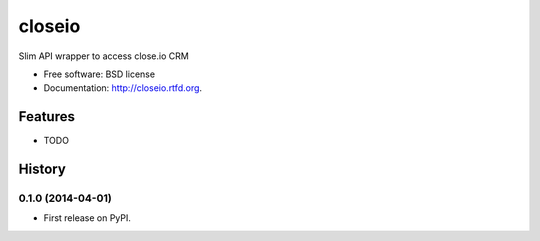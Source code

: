 ===============================
closeio
===============================

.. image:: https://travis-ci.org/Thermondo/closeio.png?branch=master
    :target: https://travis-ci.org/Thermondo/closeio

.. image:: https://coveralls.io/repos/Thermondo/closeio/badge.png?branch=master
    :target: https://coveralls.io/r/Thermondo/closeio

.. image:: https://pypip.in/v/faster_closeio/badge.png
    :target: https://crate.io/packages/faster_closeio

.. image:: https://pypip.in/status/faster_closeio/badge.svg
    :target: https://pypi.python.org/pypi/faster_closeio/
    :alt: Development Status

.. image:: https://pypip.in/py_versions/faster_closeio/badge.svg
    :target: https://pypi.python.org/pypi/faster_closeio/
    :alt: Supported Python versions

.. image:: https://pypip.in/d/faster_closeio/badge.png
    :target: https://crate.io/packages/faster_closeio/
    :alt: Downloads

.. image:: https://pypip.in/license/faster_closeio/badge.png
    :target: https://pypi.python.org/pypi/faster_closeio/
    :alt: License


Slim API wrapper to access close.io CRM

* Free software: BSD license
* Documentation: http://closeio.rtfd.org.

Features
--------

* TODO




History
-------

0.1.0 (2014-04-01)
++++++++++++++++++

* First release on PyPI.

